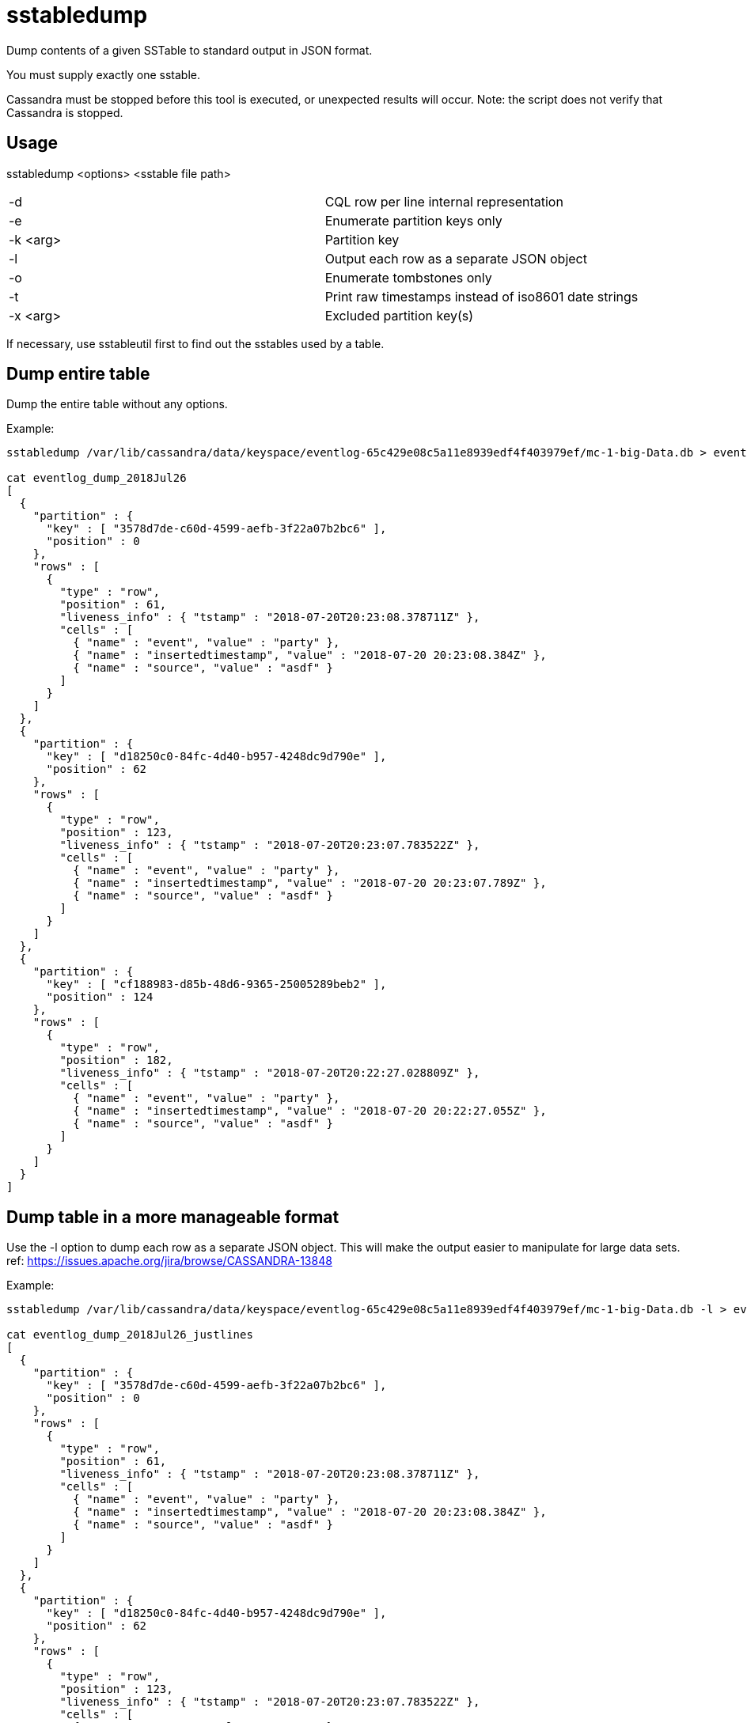 = sstabledump

Dump contents of a given SSTable to standard output in JSON format.

You must supply exactly one sstable.

Cassandra must be stopped before this tool is executed, or unexpected
results will occur. Note: the script does not verify that Cassandra is
stopped.

== Usage

sstabledump <options> <sstable file path>

[cols=",",]
|===
|-d |CQL row per line internal representation
|-e |Enumerate partition keys only
|-k <arg> |Partition key
|-l |Output each row as a separate JSON object
|-o |Enumerate tombstones only
|-t |Print raw timestamps instead of iso8601 date strings
|-x <arg> |Excluded partition key(s)
|===

If necessary, use sstableutil first to find out the sstables used by a
table.

== Dump entire table

Dump the entire table without any options.

Example:

....
sstabledump /var/lib/cassandra/data/keyspace/eventlog-65c429e08c5a11e8939edf4f403979ef/mc-1-big-Data.db > eventlog_dump_2018Jul26

cat eventlog_dump_2018Jul26
[
  {
    "partition" : {
      "key" : [ "3578d7de-c60d-4599-aefb-3f22a07b2bc6" ],
      "position" : 0
    },
    "rows" : [
      {
        "type" : "row",
        "position" : 61,
        "liveness_info" : { "tstamp" : "2018-07-20T20:23:08.378711Z" },
        "cells" : [
          { "name" : "event", "value" : "party" },
          { "name" : "insertedtimestamp", "value" : "2018-07-20 20:23:08.384Z" },
          { "name" : "source", "value" : "asdf" }
        ]
      }
    ]
  },
  {
    "partition" : {
      "key" : [ "d18250c0-84fc-4d40-b957-4248dc9d790e" ],
      "position" : 62
    },
    "rows" : [
      {
        "type" : "row",
        "position" : 123,
        "liveness_info" : { "tstamp" : "2018-07-20T20:23:07.783522Z" },
        "cells" : [
          { "name" : "event", "value" : "party" },
          { "name" : "insertedtimestamp", "value" : "2018-07-20 20:23:07.789Z" },
          { "name" : "source", "value" : "asdf" }
        ]
      }
    ]
  },
  {
    "partition" : {
      "key" : [ "cf188983-d85b-48d6-9365-25005289beb2" ],
      "position" : 124
    },
    "rows" : [
      {
        "type" : "row",
        "position" : 182,
        "liveness_info" : { "tstamp" : "2018-07-20T20:22:27.028809Z" },
        "cells" : [
          { "name" : "event", "value" : "party" },
          { "name" : "insertedtimestamp", "value" : "2018-07-20 20:22:27.055Z" },
          { "name" : "source", "value" : "asdf" }
        ]
      }
    ]
  }
]
....

== Dump table in a more manageable format

Use the -l option to dump each row as a separate JSON object. This will
make the output easier to manipulate for large data sets. ref:
https://issues.apache.org/jira/browse/CASSANDRA-13848

Example:

....
sstabledump /var/lib/cassandra/data/keyspace/eventlog-65c429e08c5a11e8939edf4f403979ef/mc-1-big-Data.db -l > eventlog_dump_2018Jul26_justlines

cat eventlog_dump_2018Jul26_justlines
[
  {
    "partition" : {
      "key" : [ "3578d7de-c60d-4599-aefb-3f22a07b2bc6" ],
      "position" : 0
    },
    "rows" : [
      {
        "type" : "row",
        "position" : 61,
        "liveness_info" : { "tstamp" : "2018-07-20T20:23:08.378711Z" },
        "cells" : [
          { "name" : "event", "value" : "party" },
          { "name" : "insertedtimestamp", "value" : "2018-07-20 20:23:08.384Z" },
          { "name" : "source", "value" : "asdf" }
        ]
      }
    ]
  },
  {
    "partition" : {
      "key" : [ "d18250c0-84fc-4d40-b957-4248dc9d790e" ],
      "position" : 62
    },
    "rows" : [
      {
        "type" : "row",
        "position" : 123,
        "liveness_info" : { "tstamp" : "2018-07-20T20:23:07.783522Z" },
        "cells" : [
          { "name" : "event", "value" : "party" },
          { "name" : "insertedtimestamp", "value" : "2018-07-20 20:23:07.789Z" },
          { "name" : "source", "value" : "asdf" }
        ]
      }
    ]
  },
  {
    "partition" : {
      "key" : [ "cf188983-d85b-48d6-9365-25005289beb2" ],
      "position" : 124
    },
    "rows" : [
      {
        "type" : "row",
        "position" : 182,
        "liveness_info" : { "tstamp" : "2018-07-20T20:22:27.028809Z" },
        "cells" : [
          { "name" : "event", "value" : "party" },
          { "name" : "insertedtimestamp", "value" : "2018-07-20 20:22:27.055Z" },
          { "name" : "source", "value" : "asdf" }
        ]
      }
    ]
  }
....

== Dump only keys

Dump only the keys by using the -e option.

Example:

....
sstabledump /var/lib/cassandra/data/keyspace/eventlog-65c429e08c5a11e8939edf4f403979ef/mc-1-big-Data.db -e > eventlog_dump_2018Jul26_justkeys

cat eventlog_dump_2018Jul26b
[ [ "3578d7de-c60d-4599-aefb-3f22a07b2bc6" ], [ "d18250c0-84fc-4d40-b957-4248dc9d790e" ], [ "cf188983-d85b-48d6-9365-25005289beb2" ]
....

== Dump row for a single key

Dump a single key using the -k option.

Example:

....
sstabledump /var/lib/cassandra/data/keyspace/eventlog-65c429e08c5a11e8939edf4f403979ef/mc-1-big-Data.db -k 3578d7de-c60d-4599-aefb-3f22a07b2bc6 > eventlog_dump_2018Jul26_singlekey

cat eventlog_dump_2018Jul26_singlekey
[
  {
    "partition" : {
      "key" : [ "3578d7de-c60d-4599-aefb-3f22a07b2bc6" ],
      "position" : 0
    },
    "rows" : [
      {
        "type" : "row",
        "position" : 61,
        "liveness_info" : { "tstamp" : "2018-07-20T20:23:08.378711Z" },
        "cells" : [
          { "name" : "event", "value" : "party" },
          { "name" : "insertedtimestamp", "value" : "2018-07-20 20:23:08.384Z" },
          { "name" : "source", "value" : "asdf" }
        ]
      }
    ]
  }
....

== Exclude a key or keys in dump of rows

Dump a table except for the rows excluded with the -x option. Multiple
keys can be used.

Example:

....
sstabledump /var/lib/cassandra/data/keyspace/eventlog-65c429e08c5a11e8939edf4f403979ef/mc-1-big-Data.db -x 3578d7de-c60d-4599-aefb-3f22a07b2bc6 d18250c0-84fc-4d40-b957-4248dc9d790e  > eventlog_dump_2018Jul26_excludekeys

cat eventlog_dump_2018Jul26_excludekeys
[
  {
    "partition" : {
      "key" : [ "cf188983-d85b-48d6-9365-25005289beb2" ],
      "position" : 0
    },
    "rows" : [
      {
        "type" : "row",
        "position" : 182,
        "liveness_info" : { "tstamp" : "2018-07-20T20:22:27.028809Z" },
        "cells" : [
          { "name" : "event", "value" : "party" },
          { "name" : "insertedtimestamp", "value" : "2018-07-20 20:22:27.055Z" },
          { "name" : "source", "value" : "asdf" }
        ]
      }
    ]
  }
....

== Dump tombstones only

It is possible to display only tombstones since CASSANDRA-19939. You enable this feature by `-o` flag. This option
is useful to use if you are interested only in tombstones and the output is very long. This way, you find tombstones
faster.

== Display raw timestamps

By default, dates are displayed in iso8601 date format. Using the -t
option will dump the data with the raw timestamp.

Example:

....
sstabledump /var/lib/cassandra/data/keyspace/eventlog-65c429e08c5a11e8939edf4f403979ef/mc-1-big-Data.db -t -k cf188983-d85b-48d6-9365-25005289beb2 > eventlog_dump_2018Jul26_times

cat eventlog_dump_2018Jul26_times
[
  {
    "partition" : {
      "key" : [ "cf188983-d85b-48d6-9365-25005289beb2" ],
      "position" : 124
    },
    "rows" : [
      {
        "type" : "row",
        "position" : 182,
        "liveness_info" : { "tstamp" : "1532118147028809" },
        "cells" : [
          { "name" : "event", "value" : "party" },
          { "name" : "insertedtimestamp", "value" : "2018-07-20 20:22:27.055Z" },
          { "name" : "source", "value" : "asdf" }
        ]
      }
    ]
  }
....

== Display internal structure in output

Dump the table in a format that reflects the internal structure.

Example:

....
sstabledump /var/lib/cassandra/data/keyspace/eventlog-65c429e08c5a11e8939edf4f403979ef/mc-1-big-Data.db -d > eventlog_dump_2018Jul26_d

cat eventlog_dump_2018Jul26_d
[3578d7de-c60d-4599-aefb-3f22a07b2bc6]@0 Row[info=[ts=1532118188378711] ]:  | [event=party ts=1532118188378711], [insertedtimestamp=2018-07-20 20:23Z ts=1532118188378711], [source=asdf ts=1532118188378711]
[d18250c0-84fc-4d40-b957-4248dc9d790e]@62 Row[info=[ts=1532118187783522] ]:  | [event=party ts=1532118187783522], [insertedtimestamp=2018-07-20 20:23Z ts=1532118187783522], [source=asdf ts=1532118187783522]
[cf188983-d85b-48d6-9365-25005289beb2]@124 Row[info=[ts=1532118147028809] ]:  | [event=party ts=1532118147028809], [insertedtimestamp=2018-07-20 20:22Z ts=1532118147028809], [source=asdf ts=1532118147028809]
....
